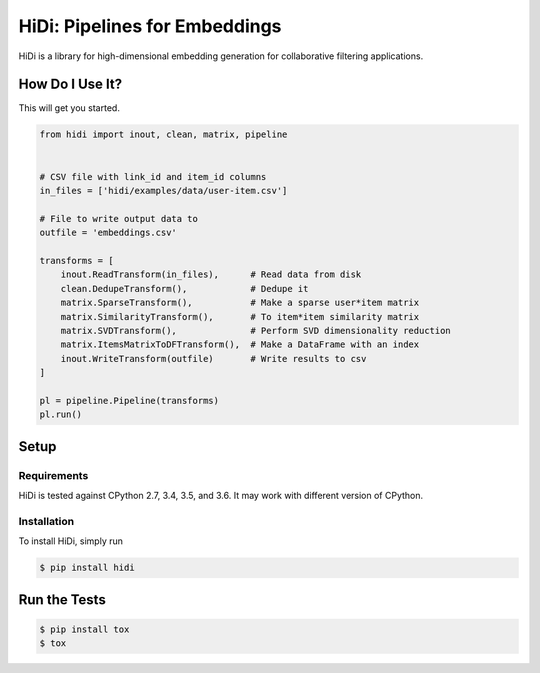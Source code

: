 HiDi: Pipelines for Embeddings
==============================

HiDi is a library for high-dimensional embedding generation for collaborative
filtering applications.

How Do I Use It?
----------------

This will get you started.

.. code-block:: python

   from hidi import inout, clean, matrix, pipeline


   # CSV file with link_id and item_id columns
   in_files = ['hidi/examples/data/user-item.csv']

   # File to write output data to
   outfile = 'embeddings.csv'

   transforms = [
       inout.ReadTransform(in_files),      # Read data from disk
       clean.DedupeTransform(),            # Dedupe it
       matrix.SparseTransform(),           # Make a sparse user*item matrix
       matrix.SimilarityTransform(),       # To item*item similarity matrix
       matrix.SVDTransform(),              # Perform SVD dimensionality reduction
       matrix.ItemsMatrixToDFTransform(),  # Make a DataFrame with an index
       inout.WriteTransform(outfile)       # Write results to csv
   ]

   pl = pipeline.Pipeline(transforms)
   pl.run()


Setup
-----

Requirements
~~~~~~~~~~~~

HiDi is tested against CPython 2.7, 3.4, 3.5, and 3.6. It may work with
different version of CPython.

Installation
~~~~~~~~~~~~

To install HiDi, simply run

.. code-block:: bash

   $ pip install hidi


Run the Tests
-------------

.. code-block:: bash

   $ pip install tox
   $ tox
